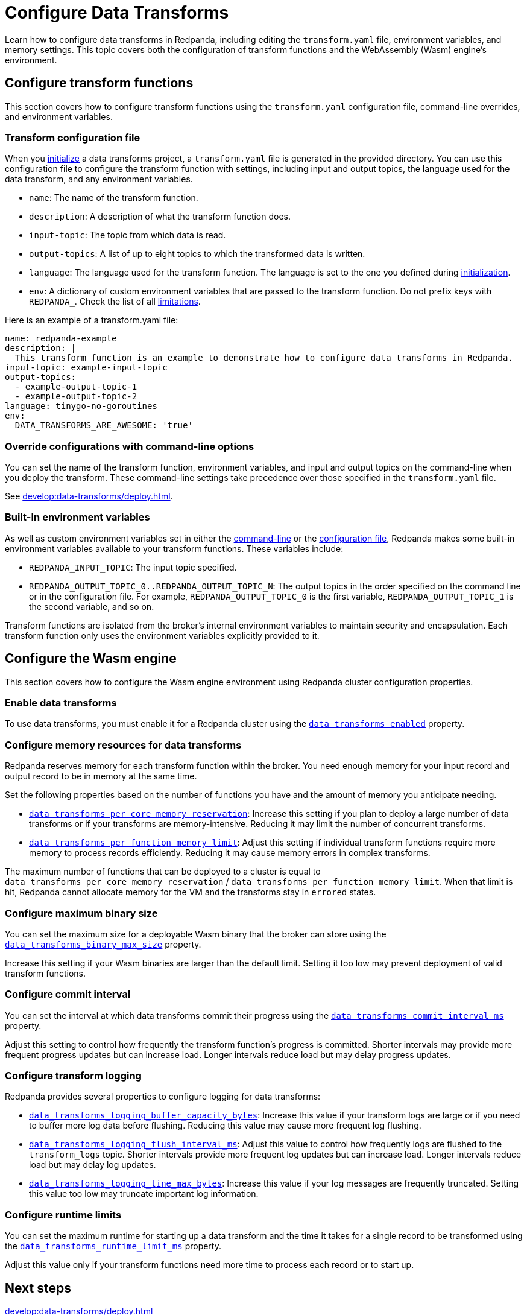 = Configure Data Transforms
:description: pass:q[Learn how to configure data transforms in Redpanda, including editing the `transform.yaml` file, environment variables, and memory settings. This topic covers both the configuration of transform functions and the WebAssembly (Wasm) engine's environment.]
:page-categories: Development, Stream Processing, Data Transforms
// tag::single-source[]

{description}

== Configure transform functions

This section covers how to configure transform functions using the `transform.yaml` configuration file, command-line overrides, and environment variables.

[[config-file]]
=== Transform configuration file

When you xref:develop:data-transforms/build.adoc#init[initialize] a data transforms project, a `transform.yaml` file is generated in the provided directory. You can use this configuration file to configure the transform function with settings, including input and output topics, the language used for the data transform, and any environment variables.

- `name`: The name of the transform function.
- `description`: A description of what the transform function does.
- `input-topic`: The topic from which data is read.
- `output-topics`: A list of up to eight topics to which the transformed data is written.
- `language`: The language used for the transform function. The language is set to the one you defined during xref:develop:data-transforms/build.adoc#init[initialization].
- `env`: A dictionary of custom environment variables that are passed to the transform function. Do not prefix keys with `REDPANDA_`. Check the list of all xref:develop:data-transforms/how-transforms-work.adoc#limitations[limitations].

Here is an example of a transform.yaml file:

[source,yaml]
----
name: redpanda-example
description: |
  This transform function is an example to demonstrate how to configure data transforms in Redpanda.
input-topic: example-input-topic
output-topics:
  - example-output-topic-1
  - example-output-topic-2
language: tinygo-no-goroutines
env:
  DATA_TRANSFORMS_ARE_AWESOME: 'true'
----

[[cl]]
=== Override configurations with command-line options

You can set the name of the transform function, environment variables, and input and output topics on the command-line when you deploy the transform. These command-line settings take precedence over those specified in the `transform.yaml` file.

See xref:develop:data-transforms/deploy.adoc[].

[[built-in]]
=== Built-In environment variables

As well as custom environment variables set in either the <<cl, command-line>> or the <<config-file, configuration file>>, Redpanda makes some built-in environment variables available to your transform functions. These variables include:

- `REDPANDA_INPUT_TOPIC`: The input topic specified.
- `REDPANDA_OUTPUT_TOPIC_0..REDPANDA_OUTPUT_TOPIC_N`: The output topics in the order specified on the command line or in the configuration file. For example, `REDPANDA_OUTPUT_TOPIC_0` is the first variable, `REDPANDA_OUTPUT_TOPIC_1` is the second variable, and so on.

Transform functions are isolated from the broker's internal environment variables to maintain security and encapsulation. Each transform function only uses the environment variables explicitly provided to it.

== Configure the Wasm engine

This section covers how to configure the Wasm engine environment using Redpanda cluster configuration properties.

[[enable-transforms]]
=== Enable data transforms

To use data transforms, you must enable it for a Redpanda cluster using the xref:reference:properties/cluster-properties.adoc#data_transforms_enabled[`data_transforms_enabled`] property.

ifndef::env-cloud[]
[[resources]]
=== Configure memory resources for data transforms

Redpanda reserves memory for each transform function within the broker. You need enough memory for your input record and output record to be in memory at the same time.

Set the following properties based on the number of functions you have and the amount of memory you anticipate needing.

- xref:reference:properties/cluster-properties.adoc#data_transforms_per_core_memory_reservation[`data_transforms_per_core_memory_reservation`]: Increase this setting if you plan to deploy a large number of data transforms or if your transforms are memory-intensive. Reducing it may limit the number of concurrent transforms.

- xref:reference:properties/cluster-properties.adoc#data_transforms_per_function_memory_limit[`data_transforms_per_function_memory_limit`]: Adjust this setting if individual transform functions require more memory to process records efficiently. Reducing it may cause memory errors in complex transforms.

The maximum number of functions that can be deployed to a cluster is equal to `data_transforms_per_core_memory_reservation` / `data_transforms_per_function_memory_limit`. When that limit is hit, Redpanda cannot allocate memory for the VM and the transforms stay in `errored` states.
endif::[]

[[binary-size]]
=== Configure maximum binary size

You can set the maximum size for a deployable Wasm binary that the broker can store using the xref:reference:properties/cluster-properties.adoc#data_transforms_binary_max_size[`data_transforms_binary_max_size`] property.

Increase this setting if your Wasm binaries are larger than the default limit. Setting it too low may prevent deployment of valid transform functions.

[[commit-interval]]
=== Configure commit interval

You can set the interval at which data transforms commit their progress using the xref:reference:properties/cluster-properties.adoc#data_transforms_commit_interval_ms[`data_transforms_commit_interval_ms`] property.

Adjust this setting to control how frequently the transform function's progress is committed. Shorter intervals may provide more frequent progress updates but can increase load. Longer intervals reduce load but may delay progress updates.

[[log]]
=== Configure transform logging
ifndef::env-cloud[]
Redpanda provides several properties to configure logging for data transforms:

- xref:reference:properties/cluster-properties.adoc#data_transforms_logging_buffer_capacity_bytes[`data_transforms_logging_buffer_capacity_bytes`]: Increase this value if your transform logs are large or if you need to buffer more log data before flushing. Reducing this value may cause more frequent log flushing.

- xref:reference:properties/cluster-properties.adoc#data_transforms_logging_flush_interval_ms[`data_transforms_logging_flush_interval_ms`]: Adjust this value to control how frequently logs are flushed to the `transform_logs` topic. Shorter intervals provide more frequent log updates but can increase load. Longer intervals reduce load but may delay log updates.
endif::[]

- xref:reference:properties/cluster-properties.adoc#data_transforms_logging_line_max_bytes[`data_transforms_logging_line_max_bytes`]: Increase this value if your log messages are frequently truncated. Setting this value too low may truncate important log information.

ifndef::env-cloud[]
[[runtime-limit]]
=== Configure runtime limits

You can set the maximum runtime for starting up a data transform and the time it takes for a single record to be transformed using the xref:reference:properties/cluster-properties.adoc#data_transforms_runtime_limit_ms[`data_transforms_runtime_limit_ms`] property.

Adjust this value only if your transform functions need more time to process each record or to start up.
endif::[]

== Next steps

xref:develop:data-transforms/deploy.adoc[]

// end::single-source[]